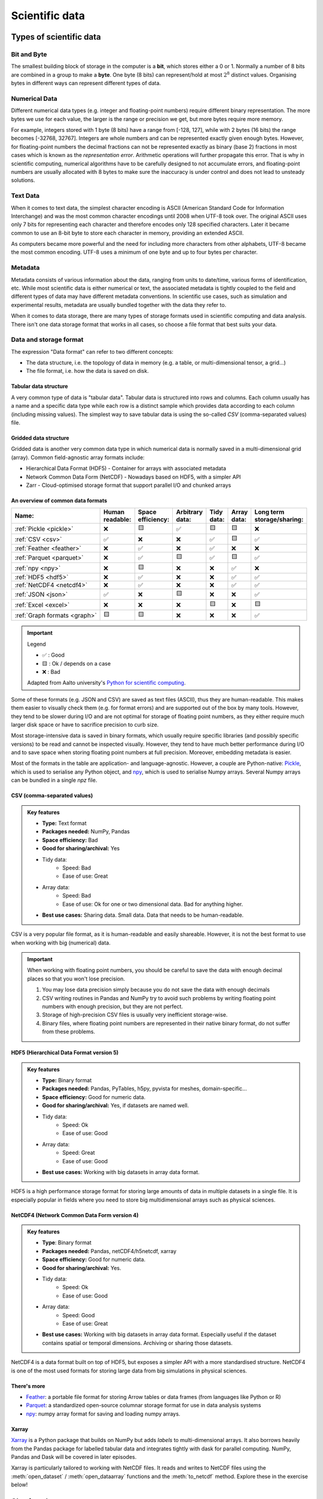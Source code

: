 .. _scientific-data:

Scientific data
===============

.. objectives::

   - Get an overview of different formats for scientific data
   - Understand performance pitfalls when working with big data
   - Learn how to work with the NetCDF format through Xarray
   - Know the pros and cons of open science
   - Learn how to mint a DOI for your project or dataset   

.. instructor-note::

   - 30 min teaching/type-along
   - 20 min exercises

Types of scientific data 
------------------------

Bit and Byte
^^^^^^^^^^^^

The smallest building block of storage in the computer is a **bit**, 
which stores either a 0 or 1.
Normally a number of 8 bits are combined in a group to make a **byte**. 
One byte (8 bits) can represent/hold at most :math:`2^8` distinct values.
Organising bytes in different ways can represent 
different types of data.



Numerical Data
^^^^^^^^^^^^^^

Different numerical data types (e.g. integer and floating-point numbers) 
require different binary representation. 
The more bytes we use for each value, the larger is the range or precision we get, 
but more bytes require more memory. 

For example, integers stored with 1 byte (8 bits) have a range from 
[-128, 127], while with 2 bytes (16 bits) the range becomes [-32768, 32767].
Integers are whole numbers and can be represented exactly given enough bytes. 
However, for floating-point numbers the decimal fractions 
can not be represented exactly as binary (base 2) fractions in most cases 
which is known as the *representation error*. Arithmetic operations will 
further propagate this error. That is why in scientific computing, 
numerical algorithms have to be carefully designed to not accumulate errors, and 
floating-point numbers are usually allocated with 8 bytes  
to make sure the inaccuracy is under control and does not lead to unsteady solutions.

.. discussion:: Single vs double precision
   
   In many computational modeling domains, it is common practice to use single precision in 
   some parts of the modeling to achieve better performance at an affordable cost to the 
   accuracy. For example in climate simulations, molecular dynamics and machine learning.

   Have you used single precision in your modeling? Did you observe higher performance?

Text Data
^^^^^^^^^

When it comes to text data, the simplest character encoding 
is ASCII (American Standard Code for Information Interchange) and was the most 
common character encodings until 2008 when UTF-8 took over.
The original ASCII uses only 7 bits for representing each character and 
therefore encodes only 128 specified characters. Later it became common 
to use an 8-bit byte to store each character in memory, providing an extended ASCII. 

As computers became more powerful and the need for including more characters 
from other alphabets, UTF-8 became
the most common encoding. UTF-8 uses a minimum of one byte and up to four bytes per character. 

Metadata
^^^^^^^^

Metadata consists of various information about the data, ranging from units to date/time, various 
forms of identification, etc. While most scientific data is either numerical or text, the 
associated metadata is tightly coupled to the field and different types of data may have 
different metadata conventions. 
In scientific use cases, such as simulation and experimental results, metadata are usually bundled
together with the data they refer to.




When it comes to data storage, there are many types of storage formats used 
in scientific computing and data analysis. There isn't one data storage format that 
works in all cases, so choose a file format that best suits your data.


Data and storage format
^^^^^^^^^^^^^^^^^^^^^^^

The expression "Data format" can refer to two different concepts:

- The data structure, i.e. the topology of data in memory (e.g. a table, or 
  multi-dimensional tensor, a grid...)
- The file format, i.e. how the data is saved on disk.



Tabular data structure
~~~~~~~~~~~~~~~~~~~~~~

A very common type of data is "tabular data". Tabular data is structured 
into rows and columns. Each column usually has a name and a specific data type 
while each row is a distinct sample which provides data according to each column (including missing values).
The simplest way to save tabular data is using the so-called *CSV* (comma-separated values) file.

Gridded data structure
~~~~~~~~~~~~~~~~~~~~~~

Gridded data is another very common data type in which numerical data is normally saved 
in a multi-dimensional grid (array). Common field-agnostic array formats include:

- Hierarchical Data Format (HDF5) - Container for arrays with associated metadata
- Network Common Data Form (NetCDF) - Nowadays based on HDF5, with a simpler API
- Zarr - Cloud-optimised storage format that support parallel I/O and chunked arrays


An overview of common data formats
~~~~~~~~~~~~~~~~~~~~~~~~~~~~~~~~~~

.. list-table::
   :header-rows: 1

   * - | Name:
     - | Human
       | readable:
     - | Space
       | efficiency:
     - | Arbitrary
       | data:
     - | Tidy
       | data:
     - | Array
       | data:
     - | Long term
       | storage/sharing:

   * - :ref:`Pickle <pickle>`
     - ❌
     - 🟨
     - ✅
     - 🟨
     - 🟨
     - ❌

   * - :ref:`CSV <csv>`
     - ✅
     - ❌
     - ❌
     - ✅
     - 🟨
     - ✅

   * - :ref:`Feather <feather>`
     - ❌
     - ✅
     - ❌
     - ✅
     - ❌
     - ❌

   * - :ref:`Parquet <parquet>`
     - ❌
     - ✅
     - 🟨
     - ✅
     - 🟨
     - ✅

   * - :ref:`npy <npy>`
     - ❌
     - 🟨
     - ❌
     - ❌
     - ✅
     - ❌

   * - :ref:`HDF5 <hdf5>`
     - ❌
     - ✅
     - ❌
     - ❌
     - ✅
     - ✅

   * - :ref:`NetCDF4 <netcdf4>`
     - ❌
     - ✅
     - ❌
     - ❌
     - ✅
     - ✅

   * - :ref:`JSON <json>`
     - ✅
     - ❌
     - 🟨
     - ❌
     - ❌
     - ✅

   * - :ref:`Excel <excel>`
     - ❌
     - ❌
     - ❌
     - 🟨
     - ❌
     - 🟨

   * - :ref:`Graph formats <graph>`
     - 🟨
     - 🟨
     - ❌
     - ❌
     - ❌
     - ✅

.. important:: Legend

    - ✅ : Good
    - 🟨 : Ok / depends on a case
    - ❌ : Bad

    Adapted from Aalto university's `Python for scientific computing <https://aaltoscicomp.github.io/python-for-scicomp/work-with-data/#what-is-a-data-format>`__.

Some of these formats (e.g. JSON and CSV) are saved as text files (ASCII), thus they are 
human-readable. This makes them easier to visually check them (e.g. for format errors) and 
are supported out of the box by many tools. However, they tend to be slower during I/O and
are not optimal for storage of floating point numbers, as they either require much larger 
disk space or have to sacrifice precision to curb size. 

Most storage-intensive data is saved in binary formats, which usually require specific libraries
(and possibly specific versions) to be read and cannot be inspected visually. However, they tend to
have much better performance during I/O and to save space when storing floating point numbers at full
precision. Moreover, embedding metadata is easier.

Most of the formats in the table are application- and language-agnostic. However, a couple are 
Python-native: `Pickle <https://docs.python.org/3/library/pickle.html>`__, which is used to serialise
any Python object, and `npy <https://numpy.org/devdocs/reference/generated/numpy.lib.format.html>`__,
which is used to serialise Numpy arrays. Several Numpy arrays can be bundled in a single *npz* file.


CSV (comma-separated values)
~~~~~~~~~~~~~~~~~~~~~~~~~~~~

.. admonition:: Key features

   - **Type:** Text format
   - **Packages needed:** NumPy, Pandas
   - **Space efficiency:** Bad
   - **Good for sharing/archival:** Yes
   - Tidy data:
       - Speed: Bad
       - Ease of use: Great
   - Array data:
       - Speed: Bad
       - Ease of use: Ok for one or two dimensional data. Bad for anything higher.
   - **Best use cases:** Sharing data. Small data. Data that needs to be human-readable. 

CSV is a very popular file format, as it is human-readable and easily shareable.
However, it is not the best format to use when working with big (numerical) data.

.. important::

   When working with floating point numbers, you should be careful to save the data 
   with enough decimal places so that you won't lose precision.

   1. You may lose data precision simply because you do not save the data with enough decimals
   2. CSV writing routines in Pandas and NumPy try to avoid such problems 
      by writing floating point numbers with enough precision, but they are not perfect.
   3. Storage of high-precision CSV files is usually very inefficient storage-wise.
   4. Binary files, where floating point numbers are represented in their native binary format, 
      do not suffer from these problems.

HDF5 (Hierarchical Data Format version 5)
~~~~~~~~~~~~~~~~~~~~~~~~~~~~~~~~~~~~~~~~~

.. admonition:: Key features

   - **Type:** Binary format
   - **Packages needed:** Pandas, PyTables, h5py, pyvista for meshes, domain-specific...
   - **Space efficiency:** Good for numeric data.
   - **Good for sharing/archival:** Yes, if datasets are named well.
   - Tidy data:
       - Speed: Ok
       - Ease of use: Good
   - Array data:
       - Speed: Great
       - Ease of use: Good
   - **Best use cases:** Working with big datasets in array data format.

HDF5 is a high performance storage format for storing large amounts of data in multiple datasets in a single file.
It is especially popular in fields where you need to store big multidimensional arrays such as physical sciences.


NetCDF4 (Network Common Data Form version 4)
~~~~~~~~~~~~~~~~~~~~~~~~~~~~~~~~~~~~~~~~~~~~    
  
.. admonition:: Key features

   - **Type**: Binary format
   - **Packages needed:** Pandas, netCDF4/h5netcdf, xarray
   - **Space efficiency:** Good for numeric data.
   - **Good for sharing/archival:** Yes.
   - Tidy data:
       - Speed: Ok
       - Ease of use: Good
   - Array data:
       - Speed: Good
       - Ease of use: Great
   - **Best use cases:** Working with big datasets in array data format. Especially useful if the dataset 
     contains spatial or temporal dimensions. Archiving or sharing those datasets.

NetCDF4 is a data format built on top of HDF5, but exposes a simpler API with a more standardised structure.
NetCDF4 is one of the most used formats for storing large data from big simulations in physical sciences.

..  
   The advantage of NetCDF4 compared to HDF5 is that one can easily add additional metadata, e.g. spatial 
   dimensions (``x``, ``y``, ``z``) or timestamps (``t``) that tell where the grid-points are situated.
   As the format is standardized, many programs can use this metadata for visualization and further analysis.

There's more
~~~~~~~~~~~~

- `Feather <https://arrow.apache.org/docs/python/feather.html>`__: a portable file format 
  for storing Arrow tables or data frames (from languages like Python or R)
- `Parquet <https://arrow.apache.org/docs/python/parquet.html>`__: a standardized open-source 
  columnar storage format for use in data analysis systems
- `npy <https://numpy.org/doc/stable/reference/routines.io.html>`__: numpy array format for 
  saving and loading numpy arrays.

Xarray
~~~~~~

`Xarray <https://docs.xarray.dev/en/stable/>`__ is a Python package that builds on NumPy but adds *labels* to 
multi-dimensional arrays. It also borrows heavily from the Pandas package for labelled tabular data and 
integrates tightly with dask for parallel computing. NumPy, Pandas and Dask will be covered in later episodes.

Xarray is particularly tailored to working with NetCDF files. It reads and writes to NetCDF files using the 
:meth:`open_dataset` / :meth:`open_dataarray` functions and the :meth:`to_netcdf` method. Explore these in the 
exercise below!


Sharing data
------------

The Open Science movement encourages researchers to share research output beyond the contents of a
published academic article (and possibly supplementary information).

.. figure:: img/Open_Science_Principles.png
   :scale: 80 %
   :align: center

Pros and cons of sharing data (`from Wikipedia <https://en.wikipedia.org/wiki/Open_science>`__)
^^^^^^^^^^^^^^^^^^^^^^^^^^^^^^^^^^^^^^^^^^^^^^^^^^^^^^^^^^^^^^^^^^^^^^^^^^^^^^^^^^^^^^^^^^^^^^^

In favor:

- Open access publication of research reports and data allows for rigorous peer-review
- Science is publicly funded so all results of the research should be publicly available
- Open Science will make science more reproducible and transparent
- Open Science has more impact
- Open Science will help answer uniquely complex questions

Against:

- Too much unsorted information overwhelms scientists
- Potential misuse
- The public will misunderstand science data
- Increasing the scale of science will make verification of any discovery more difficult
- Low-quality science


FAIR principles
^^^^^^^^^^^^^^^

.. figure:: img/8-fair-principles.jpg
   :scale: 15 %
   :align: center

(This image was created by `Scriberia <https://www.scriberia.com>`__ for `The
Turing Way <https://book.the-turing-way.org/>`__ community and is used under a
CC-BY licence. The image was obtained from 
https://zenodo.org/record/3332808)

"FAIR" is the current buzzword for data management. You may be asked
about it in, for example, making data management plans for grants:

- Findable
 
  - Will anyone else know that your data exists?
  - Solutions: put it in a standard repository, or at least a
    description of the data. Get a digital object identifier (DOI).

- Accessible

  - Once someone knows that the data exists, can they get it?
  - Usually solved by being in a repository, but for non-open data,
    may require more procedures.

- Interoperable

  - Is your data in a format that can be used by others, like csv
    instead of PDF?
  - Or better than csv. Example: `5-star open data <https://5stardata.info/en/>`__

- Reusable

  - Is there a license allowing others to re-use?

Even though this is usually referred to as "open data", it means
considering and making good decisions, even if non-open.

FAIR principles are usually discussed in the context of data,
but they apply also for research software.

Note that FAIR principles do not require data/software to be open.

.. discussion:: Think about open science in your own situation

   - Do you share any other research outputs besides published articles and possibly source code?
   - Is there any particular reason which stops you from sharing research data?

 

Services for sharing and collaborating on research data
^^^^^^^^^^^^^^^^^^^^^^^^^^^^^^^^^^^^^^^^^^^^^^^^^^^^^^^

To find a research data repository for your data, you can search on the
`Registry of Research Data Repositories re3data <https://www.re3data.org/>`__
platform and filter by country, content type, discipline, etc.

**International:**

- `Zenodo <https://zenodo.org/>`__: A general-purpose open access repository
  created by OpenAIRE and CERN. Integration with GitHub, allows
  researchers to upload files up to 50 GB.
- `Figshare <https://figshare.com/>`__: Online digital repository where researchers
  can preserve and share their research outputs (figures, datasets, images and videos).
  Users can make all of their research outputs available in a citable,
  shareable and discoverable manner.
- `EUDAT <https://eudat.eu>`__: European platform for researchers and practitioners from any research discipline to preserve, find, access, and process data in a trusted environment.
- `Dryad <https://datadryad.org/>`__: A general-purpose home for a wide diversity of datatypes,
  governed by a nonprofit membership organization.
  A curated resource that makes the data underlying scientific publications discoverable,
  freely reusable, and citable.
- `The Open Science Framework <https://osf.io/>`__: Gives free accounts for collaboration
  around files and other research artifacts. Each account can have up to 5 GB of files
  without any problem, and it remains private until you make it public.

**Sweden:**

- `ICOS for climate data <https://www.icos-sweden.se/>`__
- `Bolin center climate / geodata <https://bolin.su.se/data/>`__
- `NBIS for life science, sequence –omics data <https://nbis.se/>`__
- `DataGURU for environmental and climate data <https://dataguru.lu.se/>`__


Exercises
---------

.. exercise:: Use Xarray to work with NetCDF files

   This exercise is derived from `Xarray Tutorials <https://tutorial.xarray.dev/intro.html>`__,
   which is distributed under an Apache-2.0 License.

   First create an Xarray dataset: 

   .. code-block:: python

      import numpy as np
      import xarray as xr

      ds1 = xr.Dataset(
          data_vars={
              "a": (["x", "y"], np.random.randn(4, 2)),
              "b": (["z", "x"], np.random.randn(6, 4)),
          },
          coords={
              "x": np.arange(4),
              "y": np.arange(-2, 0),
              "z": np.arange(-3, 3),
          },
      )
      ds2 = xr.Dataset(
          data_vars={
              "a": (["x", "y"], np.random.randn(7, 3)),
              "b": (["z", "x"], np.random.randn(2, 7)),
          },
          coords={
              "x": np.arange(6, 13),
              "y": np.arange(3),
              "z": np.arange(3, 5),
          },
      )

   Then write the datasets to disk using :meth:`to_netcdf` method:

   .. code-block:: python

      ds1.to_netcdf("ds1.nc")
      ds2.to_netcdf("ds2.nc")

   You can read an individual file from disk by using :meth:`open_dataset` method:

   .. code-block:: python

      ds3 = xr.open_dataset("ds1.nc")

   or using the :meth:`load_dataset` method:

   .. code-block:: python

      ds4 = xr.load_dataset('ds1.nc')

   Tasks:

   - Explore the hierarchical structure of the ``ds1`` and ``ds2`` datasets in a Jupyter notebook by typing the 
     variable names in a code cell and execute. Click the disk-looking objects on the right to expand the fields.
   - Explore ``ds3`` and ``ds4`` datasets, and compare them with ``ds1``. What are the differences?



.. exercise:: Get a DOI by connecting your repository to Zenodo

   Digital object identifiers (DOI) are the backbone of the academic
   reference and metrics system. In this exercise you will see how to
   make a GitHub repository citable by archiving it on the
   `Zenodo <https://about.zenodo.org/>`__ archiving service. Zenodo is a
   general-purpose open access repository created by OpenAIRE and CERN.
   
   For this exercise you need to have a GitHub account and at least one public 
   repository that you can use for testing. If you need a new repository, you 
   can fork for example `this one <https://github.com/enccs/word-count-hpda>`__ (click the "fork" button 
   in the top right corner and fork it to your username).

   1. Sign in to Zenodo using your GitHub account. For this exercise, use the
      sandbox service: https://sandbox.zenodo.org/login/. This is a test version of the real Zenodo platform.
   2. Go to https://sandbox.zenodo.org/account/settings/github/ and log in with your GitHub account.
   3. Find the repository you wish to publish, and flip the switch to ON.
   4. Go to GitHub and create a **release**  by clicking the `Create a new release` on the 
      right-hand side (a release is based on a Git tag, but is a higher-level GitHub feature).
   5. Creating a new release will trigger Zenodo into archiving your repository,
      and a DOI badge will be displayed next to your repository after a minute
      or two. 
   6. You can include the DOI badge in your repository's README file by clicking the
      DOI badge and copy the relevant format (Markdown, RST, HTML).


See also
--------

- `Five recommendations for fair software <https://fair-software.eu/>`__
- `The Turing way <https://github.com/the-turing-way/the-turing-way/>`__


.. keypoints::

   - File formats matter. For large datasets, use HDF5, NetCDF or similar.
   - The Xarray package provides high-level methods to work with data in NetCDF format.
   - Consider sharing other research outputs than articles. It is easy to mint DOIs and get cited!
